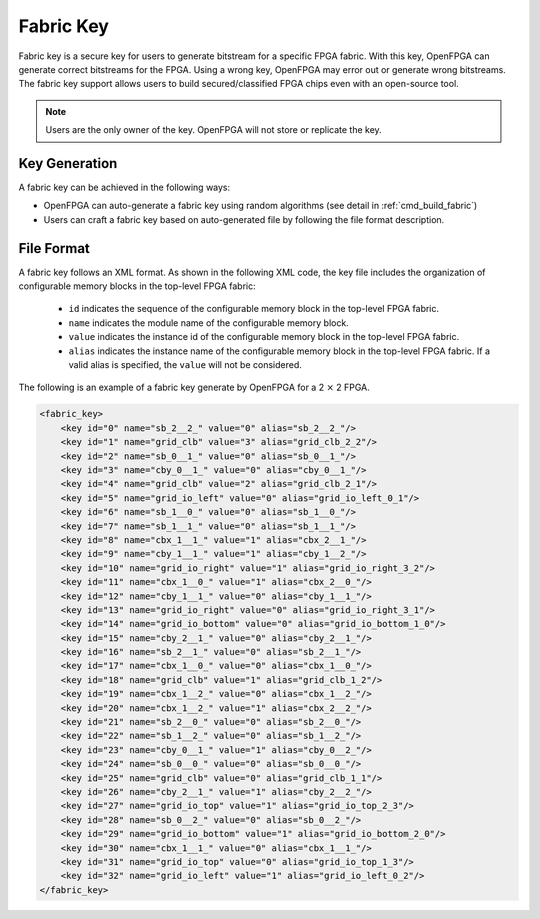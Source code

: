 Fabric Key
~~~~~~~~~~

Fabric key is a secure key for users to generate bitstream for a specific FPGA fabric. 
With this key, OpenFPGA can generate correct bitstreams for the FPGA.
Using a wrong key, OpenFPGA may error out or generate wrong bitstreams.
The fabric key support allows users to build secured/classified FPGA chips even with an open-source tool.

.. note:: Users are the only owner of the key. OpenFPGA will not store or replicate the key.

Key Generation
``````````````
A fabric key can be achieved in the following ways:

- OpenFPGA can auto-generate a fabric key using random algorithms (see detail in :ref:`cmd_build_fabric`)

- Users can craft a fabric key based on auto-generated file by following the file format description.

File Format
```````````

A fabric key follows an XML format. As shown in the following XML code, the key file includes the organization of configurable memory blocks in the top-level FPGA fabric: 

  - ``id`` indicates the sequence of the configurable memory block in the top-level FPGA fabric.

  - ``name`` indicates the module name of the configurable memory block.

  - ``value`` indicates the instance id of the configurable memory block in the top-level FPGA fabric.

  - ``alias`` indicates the instance name of the configurable memory block in the top-level FPGA fabric. If a valid alias is specified, the ``value`` will not be considered.

The following is an example of a fabric key generate by OpenFPGA for a 2 :math:`\times` 2 FPGA.

.. code-block:: xml

    <fabric_key>
    	<key id="0" name="sb_2__2_" value="0" alias="sb_2__2_"/>
    	<key id="1" name="grid_clb" value="3" alias="grid_clb_2_2"/>
    	<key id="2" name="sb_0__1_" value="0" alias="sb_0__1_"/>
    	<key id="3" name="cby_0__1_" value="0" alias="cby_0__1_"/>
    	<key id="4" name="grid_clb" value="2" alias="grid_clb_2_1"/>
    	<key id="5" name="grid_io_left" value="0" alias="grid_io_left_0_1"/>
    	<key id="6" name="sb_1__0_" value="0" alias="sb_1__0_"/>
    	<key id="7" name="sb_1__1_" value="0" alias="sb_1__1_"/>
    	<key id="8" name="cbx_1__1_" value="1" alias="cbx_2__1_"/>
    	<key id="9" name="cby_1__1_" value="1" alias="cby_1__2_"/>
    	<key id="10" name="grid_io_right" value="1" alias="grid_io_right_3_2"/>
    	<key id="11" name="cbx_1__0_" value="1" alias="cbx_2__0_"/>
    	<key id="12" name="cby_1__1_" value="0" alias="cby_1__1_"/>
    	<key id="13" name="grid_io_right" value="0" alias="grid_io_right_3_1"/>
    	<key id="14" name="grid_io_bottom" value="0" alias="grid_io_bottom_1_0"/>
    	<key id="15" name="cby_2__1_" value="0" alias="cby_2__1_"/>
    	<key id="16" name="sb_2__1_" value="0" alias="sb_2__1_"/>
    	<key id="17" name="cbx_1__0_" value="0" alias="cbx_1__0_"/>
    	<key id="18" name="grid_clb" value="1" alias="grid_clb_1_2"/>
    	<key id="19" name="cbx_1__2_" value="0" alias="cbx_1__2_"/>
    	<key id="20" name="cbx_1__2_" value="1" alias="cbx_2__2_"/>
    	<key id="21" name="sb_2__0_" value="0" alias="sb_2__0_"/>
    	<key id="22" name="sb_1__2_" value="0" alias="sb_1__2_"/>
    	<key id="23" name="cby_0__1_" value="1" alias="cby_0__2_"/>
    	<key id="24" name="sb_0__0_" value="0" alias="sb_0__0_"/>
    	<key id="25" name="grid_clb" value="0" alias="grid_clb_1_1"/>
    	<key id="26" name="cby_2__1_" value="1" alias="cby_2__2_"/>
    	<key id="27" name="grid_io_top" value="1" alias="grid_io_top_2_3"/>
    	<key id="28" name="sb_0__2_" value="0" alias="sb_0__2_"/>
    	<key id="29" name="grid_io_bottom" value="1" alias="grid_io_bottom_2_0"/>
    	<key id="30" name="cbx_1__1_" value="0" alias="cbx_1__1_"/>
    	<key id="31" name="grid_io_top" value="0" alias="grid_io_top_1_3"/>
    	<key id="32" name="grid_io_left" value="1" alias="grid_io_left_0_2"/>
    </fabric_key>
